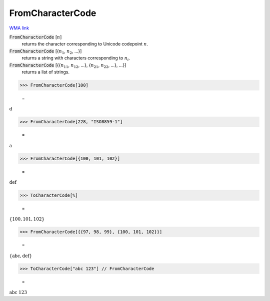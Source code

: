 FromCharacterCode
=================

`WMA link <https://reference.wolfram.com/language/ref/FromCharacterCode.html>`_


:code:`FromCharacterCode` [:math:`n`]
    returns the character corresponding to Unicode codepoint :math:`n`.

:code:`FromCharacterCode` [{:math:`n_1`, :math:`n_2`, ...}]
    returns a string with characters corresponding to :math:`n_i`.

:code:`FromCharacterCode` [{{:math:`n_{11}`, :math:`n_{12}`, ...}, {:math:`n_{21}`, :math:`n_{22}`, ...}, ...}]
    returns a list of strings.





>>> FromCharacterCode[100]

    =
:math:`\text{d}`


>>> FromCharacterCode[228, "ISO8859-1"]

    =
:math:`\text{ä}`


>>> FromCharacterCode[{100, 101, 102}]

    =
:math:`\text{def}`


>>> ToCharacterCode[%]

    =
:math:`\left\{100,101,102\right\}`


>>> FromCharacterCode[{{97, 98, 99}, {100, 101, 102}}]

    =
:math:`\left\{\text{abc},\text{def}\right\}`


>>> ToCharacterCode["abc 123"] // FromCharacterCode

    =
:math:`\text{abc 123}`


